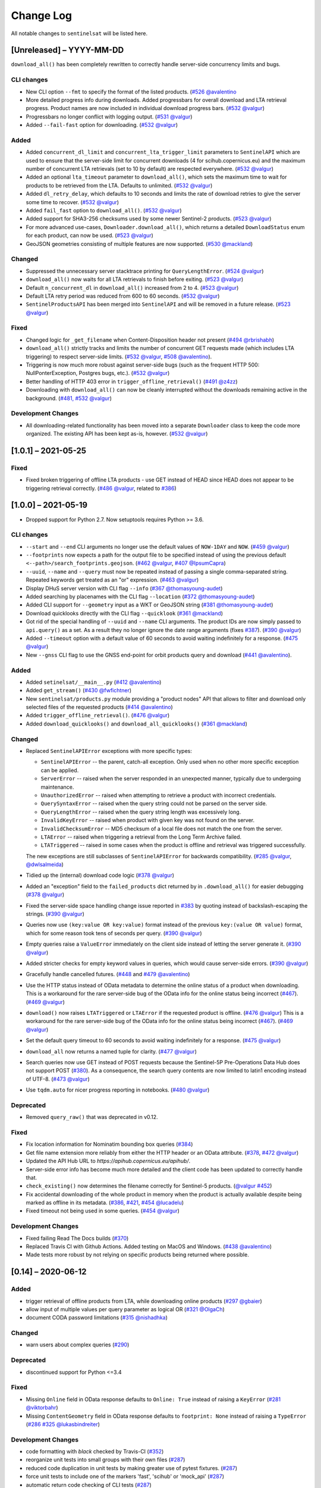 Change Log
==========

All notable changes to ``sentinelsat`` will be listed here.

[Unreleased] – YYYY-MM-DD
-------------------------
``download_all()`` has been completely rewritten to correctly handle server-side concurrency limits and bugs. 

CLI changes
~~~~~~~~~~~
* New CLI option ``--fmt`` to specify the format of the listed products. (`#526 <https://github.com/sentinelsat/sentinelsat/pull/526>`_ `@avalentino <https://github.com/avalentino>`_
* More detailed progress info during downloads. Added progressbars for overall download and LTA retrieval progress.
  Product names are now included in individual download progress bars. (`#532 <https://github.com/sentinelsat/sentinelsat/issues/532>`_ `@valgur <https://github.com/valgur>`_)
* Progressbars no longer conflict with logging output. (`#531 <https://github.com/sentinelsat/sentinelsat/issues/531>`_ `@valgur <https://github.com/valgur>`_)
* Added ``--fail-fast`` option for downloading. (`#532 <https://github.com/sentinelsat/sentinelsat/issues/532>`_ `@valgur <https://github.com/valgur>`_)

Added
~~~~~
* Added ``concurrent_dl_limit`` and ``concurrent_lta_trigger_limit`` parameters to ``SentinelAPI`` which are used to ensure that
  the server-side limit for concurrent downloads (4 for scihub.copernicus.eu) and the maximum number of concurrent LTA retrievals
  (set to 10 by default) are respected everywhere. (`#532 <https://github.com/sentinelsat/sentinelsat/issues/532>`_ `@valgur <https://github.com/valgur>`_)
* Added an optional ``lta_timeout`` parameter to ``download_all()``, which sets the maximum time to wait for products to be retrieved from the LTA.
  Defaults to unlimited. (`#532 <https://github.com/sentinelsat/sentinelsat/issues/532>`_ `@valgur <https://github.com/valgur>`_)
* Added ``dl_retry_delay``, which defaults to 10 seconds and limits the rate of download retries to give the server some time to recover. (`#532 <https://github.com/sentinelsat/sentinelsat/issues/532>`_ `@valgur <https://github.com/valgur>`_)
* Added ``fail_fast`` option to ``download_all()``. (`#532 <https://github.com/sentinelsat/sentinelsat/issues/532>`_ `@valgur <https://github.com/valgur>`_)
* Added support for SHA3-256 checksums used by some newer Sentinel-2 products. (`#523 <https://github.com/sentinelsat/sentinelsat/issues/523>`_ `@valgur <https://github.com/valgur>`_)
* For more advanced use-cases, ``Downloader.download_all()``, which returns a detailed ``DownloadStatus`` enum for each product, can now be used. (`#523 <https://github.com/sentinelsat/sentinelsat/issues/523>`_ `@valgur <https://github.com/valgur>`_)
* GeoJSON geometries consisting of multiple features are now supported. (`#530 <https://github.com/sentinelsat/sentinelsat/issues/530>`_ `@mackland <https://github.com/mackland>`_)

Changed
~~~~~~~
* Suppressed the unnecessary server stacktrace printing for ``QueryLengthError``. (`#524 <https://github.com/sentinelsat/sentinelsat/issues/524>`_ `@valgur <https://github.com/valgur>`_)
* ``download_all()`` now waits for all LTA retrievals to finish before exiting. (`#523 <https://github.com/sentinelsat/sentinelsat/issues/523>`_ `@valgur <https://github.com/valgur>`_)
* Default ``n_concurrent_dl`` in ``download_all()`` increased from 2 to 4. (`#523 <https://github.com/sentinelsat/sentinelsat/issues/523>`_ `@valgur <https://github.com/valgur>`_)
* Default LTA retry period was reduced from 600 to 60 seconds. (`#532 <https://github.com/sentinelsat/sentinelsat/issues/532>`_ `@valgur <https://github.com/valgur>`_)
* ``SentinelProductsAPI`` has been merged into ``SentinelAPI`` and will be removed in a future release.  (`#523 <https://github.com/sentinelsat/sentinelsat/issues/523>`_ `@valgur <https://github.com/valgur>`_)

Fixed
~~~~~
* Changed logic for ``_get_filename`` when Content-Disposition header not present (`#494 <https://github.com/sentinelsat/sentinelsat/issues/494>`_ `@rbrishabh <https://github.com/rbrishabh>`_)
* ``download_all()`` strictly tracks and limits the number of concurrent GET requests made (which includes LTA triggering) to respect server-side limits. (`#532 <https://github.com/sentinelsat/sentinelsat/issues/532>`_ `@valgur <https://github.com/valgur>`_, `#508 <https://github.com/sentinelsat/sentinelsat/issues/508>`_ `@avalentino <https://github.com/avalentino>`_).
* Triggering is now much more robust against server-side bugs (such as the frequent HTTP 500: NullPonterException, Postgres bugs, etc.). (`#532 <https://github.com/sentinelsat/sentinelsat/issues/532>`_ `@valgur <https://github.com/valgur>`_)
* Better handling of HTTP 403 error in ``trigger_offline_retrieval()`` (`#491 <https://github.com/sentinelsat/sentinelsat/issues/491>`_ `@z4zz <https://github.com/z4zz>`_)
* Downloading with ``download_all()`` can now be cleanly interrupted without the downloads remaining active in the background. (`#481, #532 <https://github.com/sentinelsat/sentinelsat/issues/532>`_ `@valgur <https://github.com/valgur>`_) 

Development Changes
~~~~~~~~~~~~~~~~~~~
* All downloading-related functionality has been moved into a separate ``Downloader`` class to keep the code more organized.
  The existing API has been kept as-is, however. (`#532 <https://github.com/sentinelsat/sentinelsat/issues/532>`_ `@valgur <https://github.com/valgur>`_)

[1.0.1] – 2021-05-25
-------------------------

Fixed
~~~~~
* Fixed broken triggering of offline LTA products - use GET instead of HEAD since HEAD does not appear to be triggering retrieval correctly. (`#486 <https://github.com/sentinelsat/sentinelsat/issues/486>`_ `@valgur <https://github.com/valgur>`_, related to `#386 <https://github.com/sentinelsat/sentinelsat/issues/386>`_)


[1.0.0] – 2021-05-19
---------------------
* Dropped support for Python 2.7. Now setuptools requires Python >= 3.6.

CLI changes
~~~~~~~~~~~
* ``--start`` and ``--end`` CLI arguments no longer use the default values of ``NOW-1DAY`` and ``NOW``. (`#459 <https://github.com/sentinelsat/sentinelsat/issues/459>`_ `@valgur <https://github.com/valgur>`_)
* ``--footprints`` now expects a path for the output file to be specified instead of using the previous default ``<--path>/search_footprints.geojson``. (`#462 <https://github.com/sentinelsat/sentinelsat/issues/462>`_ `@valgur <https://github.com/valgur>`_, `#407 <https://github.com/sentinelsat/sentinelsat/issues/407>`_ `@IpsumCapra <https://github.com/IpsumCapra>`_)
* ``--uuid``, ``--name`` and ``--query`` must now be repeated instead of passing a single comma-separated string.
  Repeated keywords get treated as an "or" expression. (`#463 <https://github.com/sentinelsat/sentinelsat/issues/463>`_ `@valgur <https://github.com/valgur>`_)
* Display DHuS server version with CLI flag ``--info`` (`#367 <https://github.com/sentinelsat/sentinelsat/issues/367>`_ `@thomasyoung-audet <https://github.com/thomasyoung-audet>`_)
* Added searching by placenames with the CLI flag ``--location`` (`#372 <https://github.com/sentinelsat/sentinelsat/issues/372>`_ `@thomasyoung-audet <https://github.com/thomasyoung-audet>`_)
* Added CLI support for ``--geometry`` input as a WKT or GeoJSON string (`#381 <https://github.com/sentinelsat/sentinelsat/issues/381>`_ `@thomasyoung-audet <https://github.com/thomasyoung-audet>`_)
* Download quicklooks directly with the CLI flag ``--quicklook`` (`#361 <https://github.com/sentinelsat/sentinelsat/issues/361>`_ `@mackland <https://github.com/mackland>`_)
* Got rid of the special handling of ``--uuid`` and ``--name`` CLI arguments. The product IDs are now simply passed to ``api.query()`` as a set.
  As a result they no longer ignore the date range arguments (fixes `#387 <https://github.com/sentinelsat/sentinelsat/issues/387>`_). (`#390 <https://github.com/sentinelsat/sentinelsat/issues/390>`_ `@valgur <https://github.com/valgur>`_)
* Added ``--timeout`` option with a default value of 60 seconds to avoid waiting indefinitely for a response. (`#475 <https://github.com/sentinelsat/sentinelsat/issues/475>`_ `@valgur <https://github.com/valgur>`_)
* New ``--gnss`` CLI flag to use the GNSS end-point for orbit products query and download (`#441 <https://github.com/sentinelsat/sentinelsat/issues/441>`_ `@avalentino <https://github.com/avalentino>`_).

Added
~~~~~
* Added ``setinelsat/__main__.py`` (`#412 <https://github.com/sentinelsat/sentinelsat/issues/412>`_ `@avalentino <https://github.com/avalentino>`_)
* Added ``get_stream()`` (`#430 <https://github.com/sentinelsat/sentinelsat/issues/430>`_ `@fwfichtner <https://github.com/fwfichtner>`_)
* New ``sentinelsat/products.py`` module providing a "product nodes" API that
  allows to filter and download only selected files of the requested products
  (`#414 <https://github.com/sentinelsat/sentinelsat/issues/414>`_ `@avalentino <https://github.com/avalentino>`_)
* Added ``trigger_offline_retrieval()``. (`#476 <https://github.com/sentinelsat/sentinelsat/issues/476>`_ `@valgur <https://github.com/valgur>`_)
* Added ``download_quicklooks()`` and ``download_all_quicklooks()`` (`#361 <https://github.com/sentinelsat/sentinelsat/issues/361>`_ `@mackland <https://github.com/mackland>`_)

Changed
~~~~~~~
* Replaced ``SentinelAPIError`` exceptions with more specific types:

  * ``SentinelAPIError`` -- the parent, catch-all exception. Only used when no other more specific exception can be applied.
  * ``ServerError`` -- raised when the server responded in an unexpected manner, typically due to undergoing maintenance.
  * ``UnauthorizedError`` -- raised when attempting to retrieve a product with incorrect credentials.
  * ``QuerySyntaxError`` -- raised when the query string could not be parsed on the server side.
  * ``QueryLengthError`` -- raised when the query string length was excessively long.
  * ``InvalidKeyError`` -- raised when product with given key was not found on the server.
  * ``InvalidChecksumError`` -- MD5 checksum of a local file does not match the one from the server.
  * ``LTAError`` -- raised when triggering a retrieval from the Long Term Archive failed.
  * ``LTATriggered`` -- raised in some cases when the product is offline and retrieval was triggered successfully.

  The new exceptions are still subclasses of ``SentinelAPIError`` for backwards compatibility.
  (`#285 <https://github.com/sentinelsat/sentinelsat/issues/285>`_ `@valgur <https://github.com/valgur>`_, `@dwlsalmeida <https://github.com/dwlsalmeida>`_)
* Tidied up the (internal) download code logic (`#378 <https://github.com/sentinelsat/sentinelsat/issues/378>`_ `@valgur <https://github.com/valgur>`_)
* Added an "exception" field to the ``failed_products`` dict returned by in ``.download_all()`` for easier debugging (`#378 <https://github.com/sentinelsat/sentinelsat/issues/378>`_ `@valgur <https://github.com/valgur>`_)
* Fixed the server-side space handling change issue reported in `#383 <https://github.com/sentinelsat/sentinelsat/issues/383>`_ by quoting instead of backslash-escaping the strings. (`#390 <https://github.com/sentinelsat/sentinelsat/issues/390>`_ `@valgur <https://github.com/valgur>`_)
* Queries now use ``(key:value OR key:value)`` format instead of the previous ``key:(value OR value)`` format,
  which for some reason took tens of seconds per query. (`#390 <https://github.com/sentinelsat/sentinelsat/issues/390>`_ `@valgur <https://github.com/valgur>`_)
* Empty queries raise a ``ValueError`` immediately on the client side instead of letting the server generate it. (`#390 <https://github.com/sentinelsat/sentinelsat/issues/390>`_ `@valgur <https://github.com/valgur>`_)
* Added stricter checks for empty keyword values in queries, which would cause server-side errors. (`#390 <https://github.com/sentinelsat/sentinelsat/issues/390>`_ `@valgur <https://github.com/valgur>`_)
* Gracefully handle cancelled futures. (`#448 <https://github.com/sentinelsat/sentinelsat/issues/448>`_ and `#479 <https://github.com/sentinelsat/sentinelsat/issues/479>`_ `@avalentino <https://github.com/avalentino>`_)
* Use the HTTP status instead of OData metadata to determine the online status of a product when downloading. 
  This is a workaround for the rare server-side bug of the OData info for the online status being incorrect (`#467 <https://github.com/sentinelsat/sentinelsat/issues/467>`_). (`#469 <https://github.com/sentinelsat/sentinelsat/issues/469>`_ `@valgur <https://github.com/valgur>`_)
* ``download()`` now raises ``LTATriggered`` or ``LTAError`` if the requested product is offline. (`#476 <https://github.com/sentinelsat/sentinelsat/issues/476>`_ `@valgur <https://github.com/valgur>`_)
  This is a workaround for the rare server-side bug of the OData info for the online status being incorrect (`#467 <https://github.com/sentinelsat/sentinelsat/issues/467>`_). (`#469 <https://github.com/sentinelsat/sentinelsat/issues/469>`_ `@valgur <https://github.com/valgur>`_) 
* Set the default query timeout to 60 seconds to avoid waiting indefinitely for a response. (`#475 <https://github.com/sentinelsat/sentinelsat/issues/475>`_ `@valgur <https://github.com/valgur>`_)
* ``download_all`` now returns a named tuple for clarity. (`#477 <https://github.com/sentinelsat/sentinelsat/issues/477>`_ `@valgur <https://github.com/valgur>`_)
* Search queries now use GET instead of POST requests because the Sentinel-5P Pre-Operations Data Hub does not support POST (`#380 <https://github.com/sentinelsat/sentinelsat/issues/380>`_).
  As a consequence, the search query contents are now limited to latin1 encoding instead of UTF-8. (`#473 <https://github.com/sentinelsat/sentinelsat/issues/473>`_ `@valgur <https://github.com/valgur>`_)
* Use ``tqdm.auto`` for nicer progress reporting in notebooks. (`#480 <https://github.com/sentinelsat/sentinelsat/issues/480>`_ `@valgur <https://github.com/valgur>`_)

Deprecated
~~~~~~~~~~
* Removed ``query_raw()`` that was deprecated in v0.12.

Fixed
~~~~~
* Fix location information for Nominatim bounding box queries (`#384 <https://github.com/sentinelsat/sentinelsat/issues/384>`_)
* Get file name extension more reliably from either the HTTP header or an OData attribute. (`#378 <https://github.com/sentinelsat/sentinelsat/issues/378>`_, `#472 <https://github.com/sentinelsat/sentinelsat/issues/472>`_ `@valgur <https://github.com/valgur>`_)
* Updated the API Hub URL to `https://apihub.copernicus.eu/apihub/`.
* Server-side error info has become much more detailed and the client code has been updated to correctly handle that.
* ``check_existing()`` now determines the filename correctly for Sentinel-5 products. (`@valgur <https://github.com/valgur>`_ `#452 <https://github.com/sentinelsat/sentinelsat/issues/452>`_)
* Fix accidental downloading of the whole product in memory when the product is actually available despite being marked
  as offline in its metadata. (`#386 <https://github.com/sentinelsat/sentinelsat/issues/386>`_, `#421 <https://github.com/sentinelsat/sentinelsat/issues/421>`_, `#454 <https://github.com/sentinelsat/sentinelsat/issues/454>`_ `@lucadelu <https://github.com/lucadelu>`_)
* Fixed timeout not being used in some queries. (`#454 <https://github.com/sentinelsat/sentinelsat/issues/454>`_ `@valgur <https://github.com/valgur>`_)

Development Changes
~~~~~~~~~~~~~~~~~~~
* Fixed failing Read The Docs builds (`#370 <https://github.com/sentinelsat/sentinelsat/issues/370>`_)
* Replaced Travis CI with Github Actions. Added testing on MacOS and Windows. (`#438 <https://github.com/sentinelsat/sentinelsat/issues/438>`_ `@avalentino <https://github.com/avalentino>`_)
* Made tests more robust by not relying on specific products being returned where possible.


[0.14] – 2020-06-12
---------------------

Added
~~~~~
* trigger retrieval of offline products from LTA, while downloading online products (`#297 <https://github.com/sentinelsat/sentinelsat/issues/297>`_ `@gbaier <https://github.com/gbaier>`_)
* allow input of multiple values per query parameter as logical OR (`#321 <https://github.com/sentinelsat/sentinelsat/issues/321>`_ `@OlgaCh <https://github.com/OlgaCh>`_)
* document CODA password limitations (`#315 <https://github.com/sentinelsat/sentinelsat/issues/315>`_ `@nishadhka <https://github.com/nishadhka>`_)

Changed
~~~~~~~
* warn users about complex queries (`#290 <https://github.com/sentinelsat/sentinelsat/issues/290>`_)

Deprecated
~~~~~~~~~~
* discontinued support for Python <=3.4

Fixed
~~~~~
* Missing ``Online`` field in OData response defaults to ``Online: True`` instead of raising a ``KeyError`` (`#281 <https://github.com/sentinelsat/sentinelsat/issues/281>`_ `@viktorbahr <https://github.com/viktorbahr>`_)
* Missing ``ContentGeometry`` field in OData response defaults to ``footprint: None`` instead of raising a ``TypeError`` (`#286 <https://github.com/sentinelsat/sentinelsat/issues/286>`_ `#325 <https://github.com/sentinelsat/sentinelsat/issues/325>`_ `@lukasbindreiter <https://github.com/lukasbindreiter>`_)

Development Changes
~~~~~~~~~~~~~~~~~~~
* code formatting with `black` checked by Travis-CI (`#352 <https://github.com/sentinelsat/sentinelsat/issues/352>`_)
* reorganize unit tests into small groups with their own files (`#287 <https://github.com/sentinelsat/sentinelsat/issues/287>`_)
* reduced code duplication in unit tests by making greater use of pytest fixtures. (`#287 <https://github.com/sentinelsat/sentinelsat/issues/287>`_)
* force unit tests to include one of the markers 'fast', 'scihub' or 'mock_api' (`#287 <https://github.com/sentinelsat/sentinelsat/issues/287>`_)
* automatic return code checking of CLI tests (`#287 <https://github.com/sentinelsat/sentinelsat/issues/287>`_)
* Replaced direct ``vcrpy`` usage in unit tests with ``pytest-vcr``.
  The ``pytest`` command line options changed from ``--vcr disable`` to ``--disable-vcr`` and
  ``--vcr [use|record_new|reset]`` to ``--vcr-record [once|record_new|all``.
  See `vcrpy docs <https://vcrpy.readthedocs.io/en/latest/usage.html#record-modes>`_ for details. (`#283 <https://github.com/sentinelsat/sentinelsat/issues/283>`_)


[0.13] – 2019-04-05
---------------------

Added
~~~~~
* Query keywords with interval ranges now also support single-sided ranges by using ``None`` or ``'*'`` to denote no bound,
  for example ``query(date=(None, 'NOW-1YEAR'))``. If both bounds are set to unlimited, the keyword will be removed
  from the query. (`#210 <https://github.com/sentinelsat/sentinelsat/issues/210>`_)
* Raise an exception in case of duplicate keywords present in a query. Case is ignored to match the server-side behavior. (`#210 <https://github.com/sentinelsat/sentinelsat/issues/210>`_)
* Support for Python 3.7
* Support for GeoJSON files with a single ``Feature`` without a ``FeatureCollection.`` (`#224 <https://github.com/sentinelsat/sentinelsat/issues/224>`_ `@scottstanie <https://github.com/scottstanie>`_)
* Added support for Unicode symbols in search queries. (`#230 <https://github.com/sentinelsat/sentinelsat/issues/230>`_)
* Raise ValueError exception if longitude is outside [-180, 180] or latitude is outside [-90, 90] (`#236 <https://github.com/sentinelsat/sentinelsat/issues/236>`_, `#218 <https://github.com/sentinelsat/sentinelsat/issues/218>`_ `@Andrey-Raspopov <https://github.com/Andrey-Raspopov>`_)
* optional ``timeout`` attribute to avoid indefinite wait on response from the server (`#256 <https://github.com/sentinelsat/sentinelsat/issues/256>`_, `@viktorbahr <https://github.com/viktorbahr>`_)
* Parsing the ``Online``, ``CreationDate`` and ``IngestionDate`` fields of an OData response
* Trying to download an offline product from the Copernicus Open Access Hub triggers its retrieval from the long term archive.
  Downloading of the product is **not** scheduled.
* Added support for downloading Sentinel 5P data in the CLI via the '--sentinel 5' flag

Changed
~~~~~~~
* Add support in the CLI for reading credentials from `~/.netrc` and document existing functionality in the API (`#90 <https://github.com/sentinelsat/sentinelsat/issues/90>`_)

Fixed
~~~~~
* Spaces in query parameter values are now handled correctly be escaping them with a backslash, where appropriate. (`#169 <https://github.com/sentinelsat/sentinelsat/issues/169>`_, `#211 <https://github.com/sentinelsat/sentinelsat/issues/211>`_)
* Fixed some CLI errors not returning a non-zero exit code. (`#209 <https://github.com/sentinelsat/sentinelsat/issues/209>`_)
* Fixed typo for ``area_relation`` query parameter documentation from ``'Intersection'`` to ``'Intersects'``. (`#225 <https://github.com/sentinelsat/sentinelsat/issues/225>`_ `@scottstanie <https://github.com/scottstanie>`_)
* Updated ``check_query_length()`` logic to match the changed server-side behavior. (`#230 <https://github.com/sentinelsat/sentinelsat/issues/230>`_)
* Clarify usage of GeoJSON files with CLI in docs (`#229 <https://github.com/sentinelsat/sentinelsat/issues/229>`_ `@psal93 <https://github.com/psal93>`_)
* ``to_geopandas()`` now returns an empty GeoDataFrame for an empty product list input.

Development Changes
~~~~~~~~~~~~~~~~~~~
* Replaced ``[test]`` and ``[docs]`` with a single ``[dev]`` installation extras target. (`#208 <https://github.com/sentinelsat/sentinelsat/issues/208>`_)
* Adapted `.travis.yml` to build `fiona` and `pyproj` from source for Python 3.7.
* Minimum pytest version ``pytest >= 3.6.3`` required by ``pytest-socket``.
* The existing practice of not accessing the network from unit tests, unless running with ``--vcr record_new`` or
  ``--vcr reset``, is now enforced by throwing a ``SocketBlockedError`` in such cases. (`#207 <https://github.com/sentinelsat/sentinelsat/issues/207>`_)

[0.12.2] – 2018-06-20
---------------------

Added
~~~~~
* made exceptions more verbose regarding optional dependencies (`#176 <https://github.com/sentinelsat/sentinelsat/issues/176>`_)
* CLI username, password and DHuS URL can be set with environment variables ``DHUS_USER``, ``DHUS_PASSWORD`` and ``DHUS_URL`` (`#184 <https://github.com/sentinelsat/sentinelsat/issues/184>`_, `@temal- <https://github.com/temal->`_)
* added information about known errors and DHuS issues to docs (`#186 <https://github.com/sentinelsat/sentinelsat/issues/186>`_, `@martinber <https://github.com/martinber>`_)

Changed
~~~~~~~
* remove hard coded product type list from cli (`#190 <https://github.com/sentinelsat/sentinelsat/issues/190>`_, `@lenniezelk <https://github.com/lenniezelk>`_)
* Made the function signature of ``count()`` fully compatible with ``query()``. Irrelevant parameters are simply ignored.

Deprecated
~~~~~~~~~~
* environment variables ``SENTINEL_USER`` and ``SENTINEL_PASSWORD`` are superceded by ``DHUS_USER`` and ``DHUS_PASSWORD``

Fixed
~~~~~
* Updated handling of invalid queries. An exception is raised in such cases. `#168 <https://github.com/sentinelsat/sentinelsat/issues/168>`_
* Fixed ``order_by`` parameter being ignored in queries that require multiple subqueries (that is, queries that return
  more than 100 products) (`#200 <https://github.com/sentinelsat/sentinelsat/issues/200>`_)
* Special handling of quote symbols in query strings due to a server-side error is no
  longer necessary and has been removed. `#168 <https://github.com/sentinelsat/sentinelsat/issues/168>`_
* Updated effective query length calculation in ``check_query_length()`` to reflect
  server-side changes.
* skip failing tests on optional dependency Pandas for Python 3.3 and 3.4
* Unit tests work irrespective of the directory they are run from.

[0.12.1] – 2017-10-24
---------------------

Changed
~~~~~~~
* Made checksumming the default behavior, and removed its flag from the CLI. (`@gbaier2 <https://github.com/gbaier2>`_)

Fixed
~~~~~
* set ``requests`` encoding to UTF8
* fixed a backwards incompatible change in the ``geojson`` dependency
* inconsistent documentation on the use of range parameters such as ``date=``


[0.12.0] – 2017-08-10
---------------------

Added
~~~~~
* Option to change the type of spatial relation for the AOI in ``query()``.
  The choices are 'Interesects', 'Contains' and 'IsWithin'.
* ``order_by`` option to ``query()`` which controls the fields by which the products are sorted on the
  server side before being returned. ``-o/--order-by`` on the CLI.
* ``limit`` the number of products returned by ``query()`` and to set the number
  of products to skip via ``offset``. ``-l/--limit`` on the CLI.
* Added ``raw`` parameter to ``query()`` to append any additional raw query string to the query.
* Query parameters that take intervals as values can now be passed a tuple of the interval range values.
* Date validation and parsing has been extended to all date-type parameters in queries, such as 'ingestiondate'.
* Added ``count()`` which quickly returns the number of products matching a query on the server
  without retrieving the full response.
* Method ``check_query_length`` to check if a query will fail because of being excessively long.
* Option to adjust the number of decimal figures in the coordinates of the WKT string returned by ``geojson_to_wkt()``.
* CLI option to query by UUID (``--uuid``) or filename (``--name``).
* A more informative error message is shown if a too long query string was likely the cause
  of the query failing on the server side.
  This can be useful if the WKT string length would cause the query to fail otherwise.
* Progressbars can be disabled by setting ``show_progressbars`` to ``False``.
  Progressbars may be customized by overriding the ``_tqdm()`` method.
* Contribution guidelines.
* Tests for validity of documentation and RST files.

Changed
~~~~~~~
* Merged CLI subcommands ``sentinel search`` and ``sentinel download`` into ``sentinelsat``.
* CLI uses keywords instead of positional arguments, i.e. ``--user <username>``.
* ``initial_date`` and ``end_date`` parameters in ``query()`` have been replaced with a single
  ``date`` parameter that takes a tuple of start and end dates as input.
* Files being downloaded now include an '.incomplete' suffix in their name until the download is finished.
* Removed ``check_existing`` option from ``download()`` and ``download_all()``.
  Similar functionality has been provided in the new ``check_files()`` function.
* ``format_query_date`` has been changed into a public function.
* Added a progressbar to long-running queries.
* Tests can now be run from any directory rather than the repository root.
* Made the query string slightly more compact by getting rid of unnecessary 'AND' operators, spaces and parentheses.
* Reduced the size of the VCR.py cassettes used in unit tests.
* changed license from AGPLv3 to GPLv3+

Deprecated
~~~~~~~~~~
* ``query_raw()`` has been merged with ``query()`` and is deprecated. Use ``query(raw=...)`` instead.

Fixed
~~~~~
* Show the correct progress value in the download progressbar when continuing from an incomplete file. (Thanks `@gbaier <https://github.com/gbaier>`_!)
* Added a workaround for a server-side bug when plus symbols are used in a query.


[0.11] – 2017-06-01
-------------------

Changed
~~~~~~~
* Replace ``pycurl`` dependency with ``requests``. This makes installation significantly easier. (`#117 <https://github.com/sentinelsat/sentinelsat/issues/117>`_)
* An exception is raised in ``download_all()`` if all downloads failed.
* Change 'Sentinels Scientific Datahub' to 'Copernicus Open Access Hub' (`#100 <https://github.com/sentinelsat/sentinelsat/issues/100>`_)
* Renamed ``py.test`` option ``--vcr reset_all`` to ``--vcr reset`` to better reflect its true behavior.


[0.10] – 2017-05-30
-------------------

Added
~~~~~
* GeoJSON footprints are allowed to contain just a single geometry instead of a feature
  collection. Any geometry type that has a WKT equivalent is supported (rather than only
  Polygons).
* ``get_product_odata()`` can be used to get the full metadata information available for a
  product if ``full=True`` is set.
* Added ``query_raw()`` that takes full text search string as input and returns a parsed
  dictionary just like the updated ``query()`` method.
* CLI: ``--sentinel=<int>`` option to select satellite (constellation)

Changed
~~~~~~~
* ``SentinelAPI``, etc. can be directly imported from ``sentinelsat`` rather than
  ``sentinelsat.sentinel``.
* ``query()`` changes:

  - The ``area`` argument expects a WKT string as input instead of a coordinate string.
    (Issue `#101 <https://github.com/sentinelsat/sentinelsat/issues/101>`_)
  - Date arguments can be disabled by setting them to ``None`` and their values are
    validated on the client side. (Issue `#101 <https://github.com/sentinelsat/sentinelsat/issues/101>`_)
  - The return value has been changed to a dict of dicts of parsed metadata values. One entry per
    product with the product ID as the key.

* ``download_all()`` expects a list of product IDs as input. This is compatible with the output of
  ``query()``.
* ``get_coordinates()`` has been replaced with functions ``read_geojson()`` and
  ``geojson_to_wkt()``. (Issue `#101 <https://github.com/sentinelsat/sentinelsat/issues/101>`_)
* Use more compact and descriptive error messages from the response headers, if available.

Deprecated
~~~~~~~~~~
* CLI: ``--sentinel1`` and ``--sentinel2`` will be removed with the next major release

Removed
~~~~~~~
* ``to_dict()`` has been removed since it is no longer required.
* ``load_query()`` has been made private (renamed to ``_load_query()``).


Fixed
~~~~~
* Fixed invalid GeoJSON output in both the CLI and API. (Issue `#104 <https://github.com/sentinelsat/sentinelsat/issues/104>`_)
* Fixed broken reporting of failed downloads in the CLI. (Issue `#88 <https://github.com/sentinelsat/sentinelsat/issues/88>`_)
* Attempting to download a product with an invalid ID no longer creates an infinite loop and a
  more informative error message is displayed in the CLI.


[0.9.1] – 2017-03-06
--------------------

Added
~~~~~
* ``--version`` option to command line utilities
* install requirements for building the documentation
* documentation of sorting with ``to_*`` convenience functions

[0.9] – 2017-02-26
------------------

Added
~~~~~

* Added ``to_dict``, ``to_dataframe`` and ``to_geodataframe`` which convert the
  response content to respective types. The pandas, geopandas and shapely dependencies
  are not installed by default.

Changed
~~~~~~~

* ``--footprints`` now includes all returned product properties in the output.
* ``KeyError('No results returned.')`` is no longer returned for zero returned products in a response.
* Renamed ``get_footprint`` to ``to_geojson`` and ``get_product_info`` to ``get_product_odata``.
* Added underscore to methods and functions that are not expected to be used outside the package.
* Instance variables ``url`` and ``content`` have been removed,
  ``last_query`` and ``last_status_code`` have been made private.

[0.8.1] – 2017-02-05
--------------------

Added
~~~~~

* added a changelog

Changed
~~~~~~~

* use logging instead of print

Fixed
~~~~~

* docs represent new ``query`` and ``download_all`` behaviour

[0.8] – 2017-01-27
------------------

Added
~~~~~

* options to create new, reset or ignore vcr cassettes for testing

Changed
~~~~~~~

* ``query`` now returns a list of search results
* ``download_all`` requires the list of search results as an argument

Removed
~~~~~~~

* ``SentinelAPI`` does not save query results as class attributes

[0.7.4] – 2017-01-14
--------------------

Added
~~~~~

* Travis tests for Python 3.6

[0.7.3] – 2016-12-09
--------------------

Changed
~~~~~~~

* changed ``SentinelAPI`` ``max_rows`` attribute to ``page_size`` to
  better reflect pagination
* tests use ``vcrpy`` cassettes

Fixed
~~~~~

* support GeoJSON polygons with optional (third) z-coordinate

[0.7.1] – 2016-10-28
--------------------

Added
~~~~~

* pagination support for query results

Changed
~~~~~~~

* number of query results per page set to 100

[0.6.5] – 2016-06-22
--------------------

Added
-----

* support for large queries

Changed
~~~~~~~

* Removed redundant information from Readme that is also present on
  Readthedocs

[0.6.4] – 2016-04-06-03
-----------------------

Changed
~~~~~~~

* ``initial_date`` / ``--start`` changed from ingestion to acquisition
  date

[0.6.1] – 2016-04-22
--------------------

Added
~~~~~

* Sphinx documentation setup with autodoc and numpydoc
* Redthedocs.org integration

[0.5.5] – 2016-01-13
--------------------

Added
~~~~~

* Sentinel-2 support

[0.5.1] – 2015-12-18
--------------------

Added
~~~~~

* Travis added as continuous integration service for automated testing

[0.5] – 2015-12-09
------------------

Added
~~~~~

* validate downloaded products with their MD5 checksums

[0.4.3] – 2015-11-23
--------------------

Added
~~~~~

* option to select a different dhus api ``--url``

Changed
~~~~~~~

* ``https://scihub.esa.int/apihub/`` as standard url

[0.4] – 2015-09-28
------------------

Added
~~~~~

* method to manually select the CA certificate bundle
* function to return footprints of the queried Sentinel scenes

Fixed
~~~~~

* CA-certificate SSL errors

[0.3] – 2015-06-10
------------------

Added
~~~~~

* ``--query`` parameter to use extra search keywords in the cli

[0.1] – 2015-06-05
------------------

* first release
